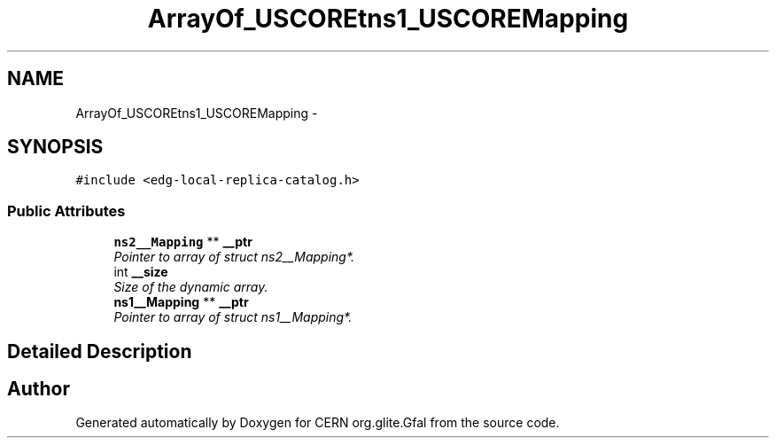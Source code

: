 .TH "ArrayOf_USCOREtns1_USCOREMapping" 3 "12 Apr 2011" "Version 1.90" "CERN org.glite.Gfal" \" -*- nroff -*-
.ad l
.nh
.SH NAME
ArrayOf_USCOREtns1_USCOREMapping \- 
.SH SYNOPSIS
.br
.PP
\fC#include <edg-local-replica-catalog.h>\fP
.PP
.SS "Public Attributes"

.in +1c
.ti -1c
.RI "\fBns2__Mapping\fP ** \fB__ptr\fP"
.br
.RI "\fIPointer to array of struct ns2__Mapping*. \fP"
.ti -1c
.RI "int \fB__size\fP"
.br
.RI "\fISize of the dynamic array. \fP"
.ti -1c
.RI "\fBns1__Mapping\fP ** \fB__ptr\fP"
.br
.RI "\fIPointer to array of struct ns1__Mapping*. \fP"
.in -1c
.SH "Detailed Description"
.PP 
'urn:edg-local-replica-catalog':ArrayOf_tns1_Mapping is a complexType with complexContent restriction of SOAP-ENC:Array. SOAP encoded array of 'http://attribute.util.data.edg.org':Mapping 
.PP


.SH "Author"
.PP 
Generated automatically by Doxygen for CERN org.glite.Gfal from the source code.
